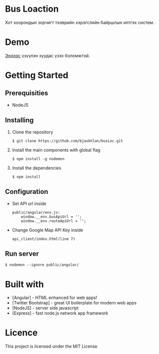 * Bus Loaction
  Хот хоорондын зорчигт тээврийн хэрэгслийн байршлын илтгэх систем.
* Demo
  [[https://busloc.herokuapp.com][Эндээс]] үзүүлэн хуудас үзэх боломжтой.
* Getting Started
** Prerequisities
   - NodeJS
** Installing 
   1. Clone the repository
      #+BEGIN_SRC
$ git clone https://github.com/bjavkhlan/busLoc.git
      #+END_SRC
   2. Install the main components with global flag
      #+BEGIN_SRC
$ npm install -g nodemon
      #+END_SRC
   3. Install the dependencies
      #+BEGIN_SRC
$ npm install
      #+END_SRC
** Configuration
   - Set API url inside
      #+BEGIN_SRC 
public/angular/env.js:
    window.__env.busApiUrl = '';
    window.__env.routeApiUrl = '';
      #+END_SRC

   - Change Google Map API Key inside 
      #+BEGIN_SRC 
api_client/index.html(line 7)
      #+END_SRC

** Run server
      #+BEGIN_SRC
$ nodemon --ignore public/angular/
      #+END_SRC
* Built with
  - [Angular] - HTML enhanced for web apps!
  - [Twitter Bootstrap] - great UI boilerplate for modern web apps
  - [NodeJS] - server side javascript
  - [Express] - fast node.js network app framework
* Licence
  This project is licensed under the MIT License
    
    

  

